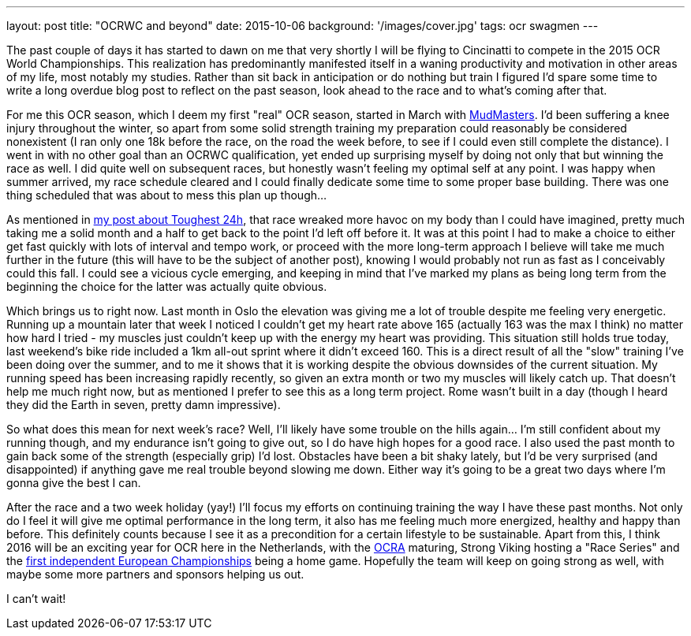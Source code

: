 ---
layout: post
title: "OCRWC and beyond"
date: 2015-10-06
background: '/images/cover.jpg'
tags: ocr swagmen
---

The past couple of days it has started to dawn on me that very shortly I will be flying to Cincinatti to compete in the 2015 OCR World Championships. This realization has predominantly manifested itself in a waning productivity and motivation in other areas of my life, most notably my studies. Rather than sit back in anticipation or do nothing but train I figured I'd spare some time to write a long overdue blog post to reflect on the past season, look ahead to the race and to what's coming after that.

For me this OCR season, which I deem my first "real" OCR season, started in March with link:/2015/03/09/Mud-Masters-Haarlemmermeer-2015.html[MudMasters]. I'd been suffering a knee injury throughout the winter, so apart from some solid strength training my preparation could reasonably be considered nonexistent (I ran only one 18k before the race, on the road the week before, to see if I could even still complete the distance). I went in with no other goal than an OCRWC qualification, yet ended up surprising myself by doing not only that but winning the race as well. I did quite well on subsequent races, but honestly wasn't feeling my optimal self at any point. I was happy when summer arrived, my race schedule cleared and I could finally dedicate some time to some proper base building. There was one thing scheduled that was about to mess this plan up though...

As mentioned in link:http://elte.me/2015/07/05/My-Toughest-24-hours.html[my post about Toughest 24h], that race wreaked more havoc on my body than I could have imagined, pretty much taking me a solid month and a half to get back to the point I'd left off before it. It was at this point I had to make a choice to either get fast quickly with lots of interval and tempo work, or proceed with the more long-term approach I believe will take me much further in the future (this will have to be the subject of another post), knowing I would probably not run as fast as I conceivably could this fall. I could see a vicious cycle emerging, and keeping in mind that I've marked my plans as being long term from the beginning the choice for the latter was actually quite obvious.

Which brings us to right now. Last month in Oslo the elevation was giving me a lot of trouble despite me feeling very energetic. Running up a mountain later that week I noticed I couldn't get my heart rate above 165 (actually 163 was the max I think) no matter how hard I tried - my muscles just couldn't keep up with the energy my heart was providing. This situation still holds true today, last weekend's bike ride included a 1km all-out sprint where it didn't exceed 160. This is a direct result of all the "slow" training I've been doing over the summer, and to me it shows that it is working despite the obvious downsides of the current situation. My running speed has been increasing rapidly recently, so given an extra month or two my muscles will likely catch up. That doesn't help me much right now, but as mentioned I prefer to see this as a long term project. Rome wasn't built in a day (though I heard they did the Earth in seven, pretty damn impressive).

So what does this mean for next week's race? Well, I'll likely have some trouble on the hills again... I'm still confident about my running though, and my endurance isn't going to give out, so I do have high hopes for a good race. I also used the past month to gain back some of the strength (especially grip) I'd lost. Obstacles have been a bit shaky lately, but I'd be very surprised (and disappointed) if anything gave me real trouble beyond slowing me down. Either way it's going to be a great two days where I'm gonna give the best I can.

After the race and a two week holiday (yay!) I'll focus my efforts on continuing training the way I have these past months. Not only do I feel it will give me optimal performance in the long term, it also has me feeling much more energized, healthy and happy than before. This definitely counts because I see it as a precondition for a certain lifestyle to be sustainable. Apart from this, I think 2016 will be an exciting year for OCR here in the Netherlands, with the link:http://www.ocra-benelux.org/[OCRA] maturing, Strong Viking hosting a "Race Series" and the link:http://www.ocreurope.com/first-european-ocr-championship-next-year-in-the-netherlands/[first independent European Championships] being a home game. Hopefully the team will keep on going strong as well, with maybe some more partners and sponsors helping us out.

I can't wait!